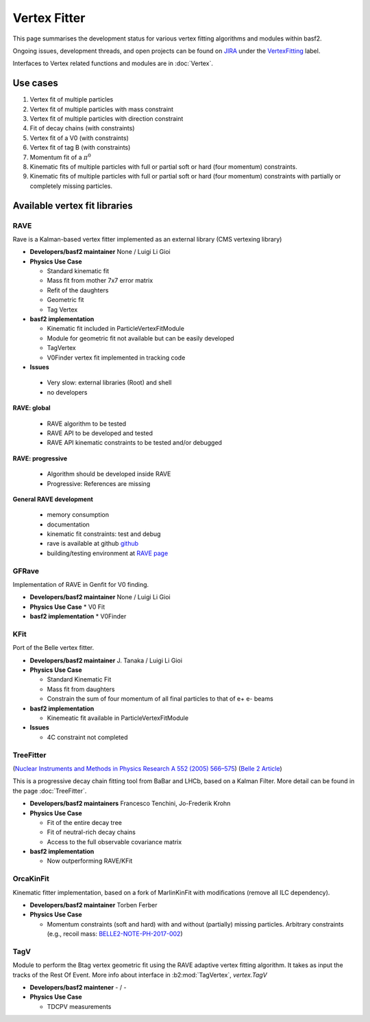Vertex Fitter
=============

This page summarises the development status for various vertex fitting algorithms and modules within basf2.

Ongoing issues, development threads, and open projects can be found on `JIRA <https://agira.desy.de/>`_ under the `VertexFitting <https://agira.desy.de/browse/BII-3602?jql=labels%253DVertexFitting>`_ label.

Interfaces to Vertex related functions and modules are in :doc:`Vertex`.


Use cases
---------

#. Vertex fit of multiple particles
#. Vertex fit of multiple particles with mass constraint
#. Vertex fit of multiple particles with direction constraint
#. Fit of decay chains (with constraints)
#. Vertex fit of a V0 (with constraints)
#. Vertex fit of tag B (with constraints)
#. Momentum fit of a :math:`\pi^0`
#. Kinematic fits of multiple particles with full or partial soft or hard (four momentum) constraints.
#. Kinematic fits of multiple particles with full or partial soft or hard (four momentum) constraints with partially or completely missing particles.

Available vertex fit libraries
------------------------------

RAVE
~~~~

Rave is a Kalman-based vertex fitter implemented as an external library (CMS vertexing library)

* **Developers/basf2 maintainer** None / Luigi Li Gioi

* **Physics Use Case**

  * Standard kinematic fit
  * Mass fit from mother 7x7 error matrix
  * Refit of the daughters
  * Geometric fit
  * Tag Vertex

* **basf2 implementation**

  * Kinematic fit included in ParticleVertexFitModule
  * Module for geometric fit not available but can be easily developed
  * TagVertex
  * V0Finder vertex fit implemented in tracking code

* **Issues**

 * Very slow: external libraries (Root) and shell
 * no developers

**RAVE: global**

  * RAVE algorithm to be tested
  * RAVE API to be developed and tested
  * RAVE API kinematic constraints to be tested and/or debugged

**RAVE: progressive**

  * Algorithm should be developed inside RAVE
  * Progressive: References are missing

**General RAVE development**

  * memory consumption
  * documentation
  * kinematic fit constraints: test and debug
  * rave is available at github `github <https://github.com/rave-package/rave/>`_
  * building/testing environment at `RAVE page <https://travis-ci.org/rave-package/rave>`_


GFRave
~~~~~~

Implementation of RAVE in Genfit for V0 finding.

* **Developers/basf2 maintainer** None / Luigi Li Gioi

* **Physics Use Case** 
  * V0 Fit

* **basf2 implementation** 
  * V0Finder

KFit
~~~~

Port of the Belle vertex fitter.

* **Developers/basf2 maintainer** J. Tanaka / Luigi Li Gioi

* **Physics Use Case**

  * Standard Kinematic Fit
  * Mass fit from daughters
  * Constrain the sum of four momentum of all final particles to that of e+ e- beams

* **basf2 implementation**

  * Kinemeatic fit available in ParticleVertexFitModule

* **Issues**

  * 4C constraint not completed

TreeFitter
~~~~~~~~~~

(`Nuclear Instruments and Methods in Physics Research A 552 (2005) 566–575 <https://doi.org/10.1016/j.nima.2005.06.078>`_)
(`Belle 2 Article <https://docs.belle2.org/record/841>`_)

This is a progressive decay chain fitting tool from BaBar and LHCb, based on a
Kalman Filter. More detail can be found in the page :doc:`TreeFitter`.

* **Developers/basf2 maintainers** Francesco Tenchini, Jo-Frederik Krohn

* **Physics Use Case**

  * Fit of the entire decay tree
  * Fit of neutral-rich decay chains
  * Access to the full observable covariance matrix

* **basf2 implementation**

  * Now outperforming RAVE/KFit

OrcaKinFit
~~~~~~~~~~~~~~~~~~~~~~~

Kinematic fitter implementation, based on a fork of MarlinKinFit with modifications (remove all ILC dependency).

* **Developers/basf2 maintainer** Torben Ferber

* **Physics Use Case**

  * Momentum constraints (soft and hard) with and without (partially) missing
    particles. Arbitrary constraints (e.g., recoil mass: `BELLE2-NOTE-PH-2017-002
    <https://docs.belle2.org/record/483?ln=en>`_)

TagV
~~~~

Module to perform the Btag vertex geometric fit using the RAVE adaptive vertex fitting algorithm. It takes as input the tracks
of the Rest Of Event. More info about interface in :b2:mod:`TagVertex`, `vertex.TagV`

* **Developers/basf2 maintener** - / -

* **Physics Use Case**

  * TDCPV measurements

